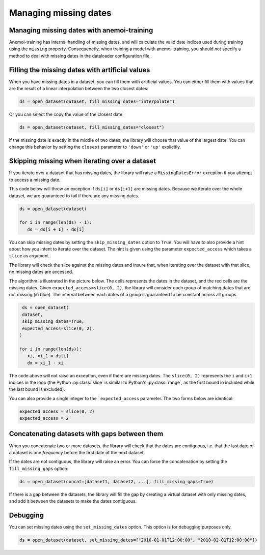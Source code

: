 .. _selecting-missing:

########################
 Managing missing dates
########################

*********************************************
 Managing missing dates with anemoi-training
*********************************************

Anemoi-training has internal handling of missing dates, and will
calculate the valid date indices used during training using the
``missing`` property. Consequenctly, when training a model with
anemoi-training, you should `not` specify a method to deal with missing
dates in the dataloader configuration file.

**************************************************
 Filling the missing dates with artificial values
**************************************************

When you have missing dates in a dataset, you can fill them with
artificial values. You can either fill them with values that are the
result of a linear interpolation between the two closest dates:

.. code-block:: python

    ds = open_dataset(dataset, fill_missing_dates="interpolate")


Or you can select the copy the value of the closest date:

.. code-block:: python

    ds = open_dataset(dataset, fill_missing_dates="closest")

if the missing date is exactly in the middle of two dates, the library
will choose that value of the largest date. You can change this behavior
by setting the ``closest`` parameter to ``'down'`` or ``'up'``
explicitly.

************************************************
 Skipping missing when iterating over a dataset
************************************************

If you iterate over a dataset that has missing dates, the library will
raise a ``MissingDatesError`` exception if you attempt to access a
missing date.

This code below will throw an exception if ``ds[i]`` or ``ds[i+1]`` are
missing dates. Because we iterate over the whole dataset, we are
guaranteed to fail if there are any missing dates.

.. code-block:: python

    ds = open_dataset(dataset)

    for i in range(len(ds) - 1):
       ds = ds[i + 1] - ds[i]


You can skip missing dates by setting the ``skip_missing_dates`` option
to ``True``. You will have to also provide a hint about how you intent
to iterate over the dataset. The hint is given using the parameter
``expected_access`` which takes a ``slice`` as argument.

The library will check the slice against the missing dates and insure
that, when iterating over the dataset with that slice, no missing dates
are accessed.

The algorithm is illustrated in the picture below. The cells represents
the dates in the dataset, and the red cells are the missing dates. Given
``expected_access=slice(0, 2)``, the library will consider each group of
matching dates that are not missing (in blue). The interval between each
dates of a group is guaranteed to be constant across all groups.

.. image:: ../../_static/skip-missing.png
   :align: center

.. code-block:: python

    ds = open_dataset(
    dataset,
    skip_missing_dates=True,
    expected_access=slice(0, 2),
   )

   for i in range(len(ds)):
      xi, xi_1 = ds[i]
      dx = xi_1 - xi

The code above will not raise an exception, even if there are missing
dates. The ``slice(0, 2)`` represents the ``i`` and ``i+1`` indices in
the loop (the Python :py:class:`slice` is similar to Python's
:py:class:`range`, as the first bound in included while the last bound
is excluded).

You can also provide a single integer to the ```expected_access``
parameter. The two forms below are identical:

.. code-block:: python

    expected_access = slice(0, 2)
    expected_access = 2


.. _fill_missing_gaps:

***********************************************
 Concatenating datasets with gaps between them
***********************************************

When you concatenate two or more datasets, the library will check that
the dates are contiguous, i.e. that the last date of a dataset is one
`frequency` before the first date of the next dataset.

If the dates are not contiguous, the library will raise an error. You
can force the concatenation by setting the ``fill_missing_gaps`` option:

.. code-block:: python

    ds = open_dataset(concat=[dataset1, dataset2, ...], fill_missing_gaps=True)

If there is a gap between the datasets, the library will fill the gap by
creating a virtual dataset with only missing dates, and add it between
the datasets to make the dates contiguous.

***********
 Debugging
***********

You can set missing dates using the ``set_missing_dates`` option. This
option is for debugging purposes only.

.. code-block:: python

    ds = open_dataset(dataset, set_missing_dates=["2010-01-01T12:00:00", "2010-02-01T12:00:00"])

